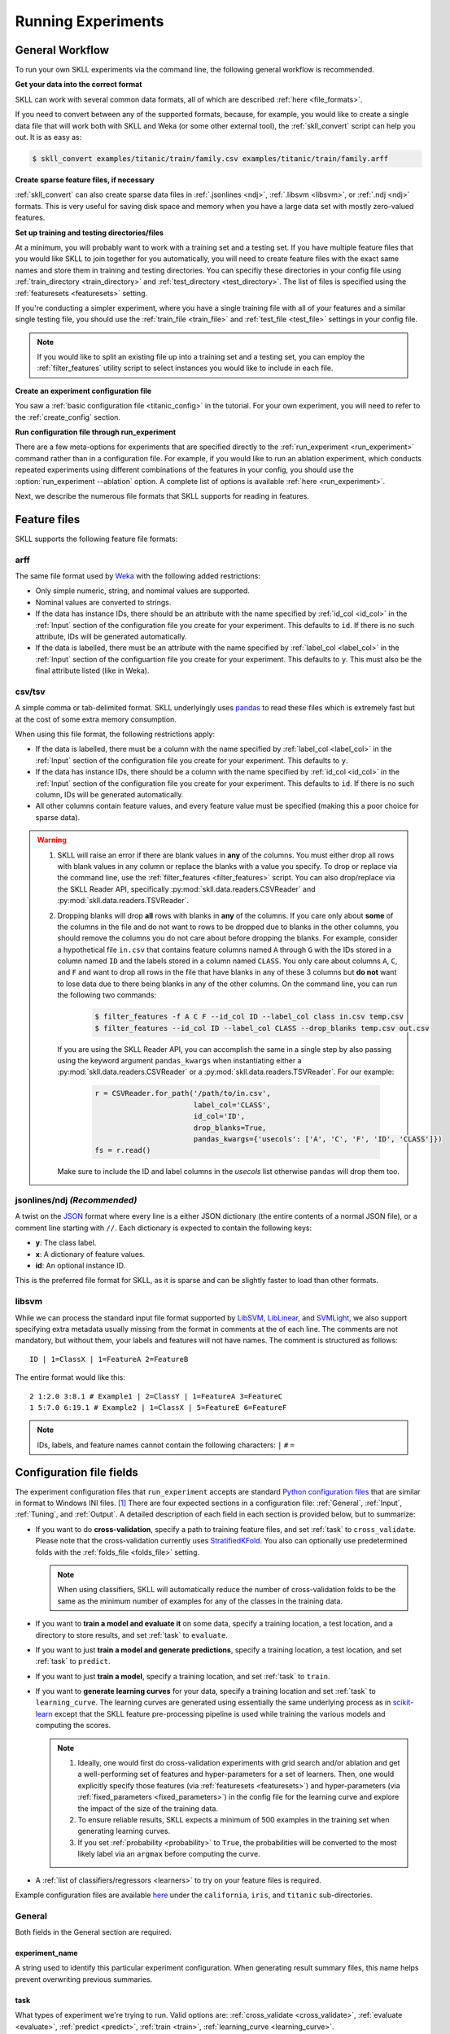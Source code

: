 Running Experiments
===================

General Workflow
----------------

To run your own SKLL experiments via the command line, the following general workflow
is recommended.

**Get your data into the correct format**

SKLL can work with several common data formats, all of which are described
:ref:`here <file_formats>`.

If you need to convert between any of the supported formats, because, for
example, you would like to create a single data file that will work both with
SKLL and Weka (or some other external tool), the :ref:`skll_convert` script can
help you out.  It is as easy as:

.. code-block:: bash

    $ skll_convert examples/titanic/train/family.csv examples/titanic/train/family.arff

**Create sparse feature files, if necessary**

:ref:`skll_convert` can also create sparse data files in
:ref:`.jsonlines <ndj>`, :ref:`.libsvm <libsvm>`, or
:ref:`.ndj <ndj>` formats.  This is very useful for saving disk space and
memory when you have a large data set with mostly zero-valued features.

**Set up training and testing directories/files**

At a minimum, you will probably want to work with a training set and a testing
set.  If you have multiple feature files that you would like SKLL to join together
for you automatically, you will need to create feature files with the exact
same names and store them in training and testing directories.  You can
specifiy these directories in your config file using
:ref:`train_directory <train_directory>` and
:ref:`test_directory <test_directory>`.  The list of files is specified using
the :ref:`featuresets <featuresets>` setting.

If you're conducting a simpler experiment, where you have a single training
file with all of your features and a similar single testing file, you should
use the :ref:`train_file <train_file>` and :ref:`test_file <test_file>`
settings in your config file.

.. note:: If you would like to split an existing file up into a training
          set and a testing set, you can employ the :ref:`filter_features`
          utility script to select instances you would like to include in
          each file.

**Create an experiment configuration file**

You saw a :ref:`basic configuration file <titanic_config>` in the tutorial. For your
own experiment, you will need to refer to the :ref:`create_config` section.

**Run configuration file through run_experiment**

There are a few meta-options for experiments that are specified directly to the
:ref:`run_experiment <run_experiment>` command rather than in a configuration
file.  For example, if you would like to run an ablation experiment, which
conducts repeated experiments using different combinations of the features in
your config, you should use the :option:`run_experiment --ablation` option. A
complete list of options is available :ref:`here <run_experiment>`.

Next, we describe the numerous file formats that SKLL supports for reading
in features.

.. _file_formats:

Feature files
-------------

SKLL supports the following feature file formats:

.. _arff:

arff
^^^^
The same file format used by `Weka <https://www.cs.waikato.ac.nz/ml/weka/>`__
with the following added restrictions:

*   Only simple numeric, string, and nomimal values are supported.
*   Nominal values are converted to strings.
*   If the data has instance IDs, there should be an attribute with the name
    specified by :ref:`id_col <id_col>` in the :ref:`Input` section of the configuration file you create for your experiment. This defaults to ``id``.  If there is no such attribute, IDs will be generated automatically.
*   If the data is labelled, there must be an attribute with the name specified
    by :ref:`label_col <label_col>` in the :ref:`Input` section of the
    configuartion file you create for your experiment. This defaults to ``y``.
    This must also be the final attribute listed (like in Weka).

.. _csv:

csv/tsv
^^^^^^^

A simple comma or tab-delimited format. SKLL underlyingly uses
`pandas <https://pandas.pydata.org>`__ to read these files which is
extremely fast but at the cost of some extra memory consumption.

When using this file format, the following restrictions apply:

*   If the data is labelled, there must be a column with the name
    specified by :ref:`label_col <label_col>` in the :ref:`Input` section of the
    configuration file you create for your experiment. This defaults to
    ``y``.
*   If the data has instance IDs, there should be a column with the name
    specified by :ref:`id_col <id_col>` in the :ref:`Input` section of the configuration file you create for your experiment. This defaults to ``id``.  If there is no such column, IDs will be generated automatically.
*   All other columns contain feature values, and every feature value
    must be specified (making this a poor choice for sparse data).

.. warning::

    1. SKLL will raise an error if there are blank values in **any** of the
       columns. You must either drop all rows with blank values in any column
       or replace the blanks with a value you specify. To drop or replace via
       the command line, use the :ref:`filter_features <filter_features>` script.
       You can also drop/replace via the SKLL Reader API, specifically :py:mod:`skll.data.readers.CSVReader` and :py:mod:`skll.data.readers.TSVReader`.

    2. Dropping blanks will drop **all** rows with blanks in **any** of
       the columns. If you care only about **some** of the columns in the file
       and do not want to rows to be dropped due to blanks in the other columns,
       you should remove the columns you do not care about before dropping the
       blanks. For example, consider a hypothetical file ``in.csv`` that contains
       feature columns named ``A`` through ``G`` with the IDs stored in a column
       named ``ID`` and the labels stored in a column named ``CLASS``. You only
       care about columns ``A``, ``C``, and ``F`` and want to drop all rows in
       the file that have blanks in any of these 3 columns but **do not** want
       to lose data due to there being blanks in any of the other columns. On
       the command line, you can run the following two commands:

        .. code-block:: bash

            $ filter_features -f A C F --id_col ID --label_col class in.csv temp.csv
            $ filter_features --id_col ID --label_col CLASS --drop_blanks temp.csv out.csv

       If you are using the SKLL Reader API, you can accomplish the same in a
       single step by also passing using the keyword argument ``pandas_kwargs``
       when instantiating either a :py:mod:`skll.data.readers.CSVReader` or a
       :py:mod:`skll.data.readers.TSVReader`. For our example:

        .. code-block:: python

            r = CSVReader.for_path('/path/to/in.csv',
                                   label_col='CLASS',
                                   id_col='ID',
                                   drop_blanks=True,
                                   pandas_kwargs={'usecols': ['A', 'C', 'F', 'ID', 'CLASS']})
            fs = r.read()

       Make sure to include the ID and label columns in the `usecols` list
       otherwise ``pandas`` will drop them too.

.. _ndj:

jsonlines/ndj *(Recommended)*
^^^^^^^^^^^^^^^^^^^^^^^^^^^^^
A twist on the `JSON <http://www.json.org/>`__ format where every line is a
either JSON dictionary (the entire contents of a normal JSON file), or a
comment line starting with ``//``. Each dictionary is expected to contain the
following keys:

*   **y**: The class label.
*   **x**: A dictionary of feature values.
*   **id**: An optional instance ID.

This is the preferred file format for SKLL, as it is sparse and can be slightly
faster to load than other formats.

.. _libsvm:

libsvm
^^^^^^

While we can process the standard input file format supported by
`LibSVM <https://www.csie.ntu.edu.tw/~cjlin/libsvm/>`__,
`LibLinear <https://www.csie.ntu.edu.tw/~cjlin/liblinear/>`__,
and `SVMLight <https://www.cs.cornell.edu/people/tj/svm_light/>`__, we also support specifying
extra metadata usually missing from the format in comments at the of each line.
The comments are not mandatory, but without them, your labels and features will
not have names.  The comment is structured as follows::

    ID | 1=ClassX | 1=FeatureA 2=FeatureB

The entire format would like this::

    2 1:2.0 3:8.1 # Example1 | 2=ClassY | 1=FeatureA 3=FeatureC
    1 5:7.0 6:19.1 # Example2 | 1=ClassX | 5=FeatureE 6=FeatureF

.. note::
    IDs, labels, and feature names cannot contain the following
    characters:  ``|`` ``#`` ``=``


.. _create_config:

Configuration file fields
-------------------------
The experiment configuration files that ``run_experiment`` accepts are standard
`Python configuration files <https://docs.python.org/3/library/configparser.html>`__
that are similar in format to Windows INI files. [#]_
There are four expected sections in a configuration file: :ref:`General`,
:ref:`Input`, :ref:`Tuning`, and :ref:`Output`.  A detailed description of each
field in each section is provided below, but to summarize:

.. _cross_validate:

*   If you want to do **cross-validation**, specify a path to training feature
    files, and set :ref:`task` to ``cross_validate``. Please note that the
    cross-validation currently uses
    `StratifiedKFold <https://scikit-learn.org/stable/modules/generated/sklearn.model_selection.StratifiedKFold.html>`__.
    You also can optionally use predetermined folds with the
    :ref:`folds_file <folds_file>` setting.

    .. note::

        When using classifiers, SKLL will automatically reduce the
        number of cross-validation folds to be the same as the minimum
        number of examples for any of the classes in the training data.

.. _evaluate:

*   If you want to **train a model and evaluate it** on some data, specify a
    training location, a test location, and a directory to store results,
    and set :ref:`task` to ``evaluate``.

.. _predict:

*   If you want to just **train a model and generate predictions**, specify
    a training location, a test location, and set :ref:`task` to ``predict``.

.. _train:

*   If you want to just **train a model**, specify a training location, and set
    :ref:`task` to ``train``.

.. _learning_curve:

*   If you want to **generate learning curves** for your data, specify a training location and set :ref:`task` to ``learning_curve``. The learning curves are generated using essentially the same underlying process as in `scikit-learn <https://scikit-learn.org/stable/modules/generated/sklearn.model_selection.learning_curve.html#sklearn.model_selection.learning_curve>`__ except that the SKLL feature pre-processing pipeline is used while training the various models and computing the scores.

    .. note::

        1. Ideally, one would first do cross-validation experiments with grid search and/or ablation and get a well-performing set of features and hyper-parameters for a set of learners. Then, one would explicitly specify those features (via :ref:`featuresets <featuresets>`) and hyper-parameters (via :ref:`fixed_parameters <fixed_parameters>`) in the config file for the learning curve and explore the impact of the size of the training data.

        2. To ensure reliable results, SKLL expects a minimum of 500 examples in the training set when generating learning curves.

        3. If you set :ref:`probability <probability>` to ``True``, the probabilities will be converted to the most likely label via an ``argmax`` before computing the curve.

.. _learners_required:

*   A :ref:`list of classifiers/regressors <learners>` to try on your feature
    files is required.

Example configuration files are available `here <https://github.com/EducationalTestingService/skll/tree/main/examples/>`__ under the ``california``, ``iris``, and ``titanic`` sub-directories.

.. _general:

General
^^^^^^^

Both fields in the General section are required.

.. _experiment_name:

experiment_name
"""""""""""""""

A string used to identify this particular experiment configuration. When
generating result summary files, this name helps prevent overwriting previous
summaries.

.. _task:

task
""""

What types of experiment we're trying to run. Valid options are:
:ref:`cross_validate <cross_validate>`, :ref:`evaluate <evaluate>`,
:ref:`predict <predict>`, :ref:`train <train>`, :ref:`learning_curve <learning_curve>`.

.. _input:

Input
^^^^^

The Input section must specify the machine learners to use via the :ref:`learners`
field as well as the data and features to be used when
training the model. This can be done by specifying either (a)
:ref:`train_file <train_file>` in which case all of the features in
the file will be used, or (b) :ref:`train_directory <train_directory>` along
with :ref:`featuresets <featuresets>`.

.. _learners:

learners
""""""""
List of ``scikit-learn`` models to be used in the experiment. Acceptable values
are described below.  Custom learners can also be specified. See
:ref:`custom_learner_path <custom_learner_path>`.

.. _classifiers:

Classifiers:

    *   **AdaBoostClassifier**: `AdaBoost Classification <https://scikit-learn.org/stable/modules/generated/sklearn.ensemble.AdaBoostClassifier.html#sklearn.ensemble.AdaBoostClassifier>`__.  Note that the default base estimator is a ``DecisionTreeClassifier``. A different base estimator can be used by specifying an ``estimator`` fixed parameter in the :ref:`fixed_parameters <fixed_parameters>` list. The following additional base estimators are supported: ``MultinomialNB``, ``SGDClassifier``, and ``SVC``. Note that the last two base estimators require setting an additional ``algorithm`` fixed parameter with the value ``'SAMME'``.
    *   **BaggingClassifier**: `Bagging Classification <https://scikit-learn.org/stable/modules/generated/sklearn.ensemble.BaggingClassifier.html#sklearn.ensemble.BaggingClassifier>`__.  Note that the default base estimator is a ``DecisionTreeClassifier``. A different base estimator can be used by specifying an ``estimator`` fixed parameter in the :ref:`fixed_parameters <fixed_parameters>` list. The following additional base estimators are supported: ``MultinomialNB``, ``SGDClassifier``, and ``SVC``. Note that when using ``SVC`` base estimators, you may encounter errors if you have rare classes in your data.
    *   **DummyClassifier**: `Simple rule-based Classification <https://scikit-learn.org/stable/modules/generated/sklearn.dummy.DummyClassifier.html#sklearn.dummy.DummyClassifier>`__
    *   **DecisionTreeClassifier**: `Decision Tree Classification <https://scikit-learn.org/stable/modules/generated/sklearn.tree.DecisionTreeClassifier.html#sklearn.tree.DecisionTreeClassifier>`__
    *   **GradientBoostingClassifier**: `Gradient Boosting Classification <https://scikit-learn.org/stable/modules/generated/sklearn.ensemble.GradientBoostingClassifier.html#sklearn.ensemble.GradientBoostingClassifier>`__
    *   **HistGradientBoostingClassifier**: `Histogram-based Gradient Boosting Classifier <https://scikit-learn.org/stable/modules/generated/sklearn.ensemble.HistGradientBoostingClassifier.html#sklearn.ensemble.HistGradientBoostingClassifier>`__. Requires dense feature array; sparse features will be automatically converted to dense when using this learner.
    *   **KNeighborsClassifier**: `K-Nearest Neighbors Classification <https://scikit-learn.org/stable/modules/generated/sklearn.neighbors.KNeighborsClassifier.html#sklearn.neighbors.KNeighborsClassifier>`__
    *   **LinearSVC**: `Support Vector Classification using LibLinear <https://scikit-learn.org/stable/modules/generated/sklearn.svm.LinearSVC.html#sklearn.svm.LinearSVC>`__
    *   **LogisticRegression**: `Logistic Regression Classification using LibLinear <https://scikit-learn.org/stable/modules/generated/sklearn.linear_model.LogisticRegression.html#sklearn.linear_model.LogisticRegression>`__
    *   **MLPClassifier**: `Multi-layer Perceptron Classification <https://scikit-learn.org/stable/modules/generated/sklearn.neural_network.MLPClassifier.html#sklearn.neural_network.MLPClassifier>`__
    *   **MultinomialNB**: `Multinomial Naive Bayes Classification <https://scikit-learn.org/stable/modules/generated/sklearn.naive_bayes.MultinomialNB.html#sklearn.naive_bayes.MultinomialNB>`__
    *   **RandomForestClassifier**: `Random Forest Classification <https://scikit-learn.org/stable/modules/generated/sklearn.ensemble.RandomForestClassifier.html#sklearn.ensemble.RandomForestClassifier>`__
    *   **RidgeClassifier**: `Classification using Ridge Regression <https://scikit-learn.org/stable/modules/generated/sklearn.linear_model.RidgeClassifier.html#sklearn.linear_model.RidgeClassifier>`__
    *   **SGDClassifier**: `Stochastic Gradient Descent Classification <https://scikit-learn.org/stable/modules/generated/sklearn.linear_model.SGDClassifier.html>`__
    *   **SVC**: `Support Vector Classification using LibSVM <https://scikit-learn.org/stable/modules/generated/sklearn.svm.SVC.html#sklearn.svm.SVC>`__
    *   **VotingClassifier**: `Soft Voting/Majority Rule classifier for unfitted estimators <https://scikit-learn.org/stable/modules/generated/sklearn.ensemble.VotingClassifier.html>`__. Using this learner requires specifying the underlying estimators using the ``estimator_names`` fixed parameter in the :ref:`fixed_parameters <fixed_parameters>` list. By default, this learner uses "hard" voting, i.e., majority rule. To use "soft" voting, i.e., based on the argmax of the sums of the probabilities from the underlying classifiers, specify the ``voting_type`` fixed_parameter and set it to "soft". The following additional fixed parameters can also be supplied in the :ref:`fixed_parameters <fixed_parameters>` list:

        *   ``estimator_fixed_parameters`` which takes a list of dictionaries to fix any parameters in the underlying learners to desired values,
        *   ``estimator_param_grids`` which takes a list of dictionaries specifying the possible list of parameters to search for every underlying learner,
        *   ``estimator_sampler_list`` which can be used to specify any feature sampling algorithms for the underlying learners, and
        *   ``estimator_sampler_parameters`` which can be used to specify any additional parameters for any specified samplers.

        Refer to this `example voting configuration file <https://github.com/EducationalTestingService/skll/blob/main/examples/iris/voting.cfg>`__ to see how these parameters are used.

.. _regressors:

Regressors:

    *   **AdaBoostRegressor**: `AdaBoost Regression <https://scikit-learn.org/stable/modules/generated/sklearn.ensemble.AdaBoostRegressor.html#sklearn.ensemble.AdaBoostRegressor>`__. Note that the default base estimator is a ``DecisionTreeRegressor``. A different base estimator can be used by specifying an ``estimator`` fixed parameter in the :ref:`fixed_parameters <fixed_parameters>` list. The following additional base estimators are supported: ``LinearRegression``, ``SGDRegressor``, and ``SVR``.
    *   **BaggingRegressor**: `Bagging Regression <https://scikit-learn.org/stable/modules/generated/sklearn.ensemble.BaggingRegressor.html#sklearn.ensemble.BaggingRegressor>`__. Note that the default base estimator is a ``DecisionTreeRegressor``. A different base estimator can be used by specifying an ``estimator`` fixed parameter in the :ref:`fixed_parameters <fixed_parameters>` list. The following additional base estimators are supported: ``LinearRegression``, ``SGDRegressor``, and ``SVR``.
    *   **BayesianRidge**: `Bayesian Ridge Regression <https://scikit-learn.org/stable/modules/generated/sklearn.linear_model.BayesianRidge.html#sklearn.linear_model.BayesianRidge>`__. Requires dense feature array; sparse features will be automatically converted to dense when using this learner.
    *   **DecisionTreeRegressor**: `Decision Tree Regressor <https://scikit-learn.org/stable/modules/generated/sklearn.tree.DecisionTreeRegressor.html#sklearn.tree.DecisionTreeRegressor>`__
    *   **DummyRegressor**: `Simple Rule-based Regression <https://scikit-learn.org/stable/modules/generated/sklearn.dummy.DummyRegressor.html#sklearn.dummy.DummyRegressor>`__
    *   **ElasticNet**: `ElasticNet Regression <https://scikit-learn.org/stable/modules/generated/sklearn.linear_model.ElasticNet.html#sklearn.linear_model.ElasticNet>`__
    *   **GradientBoostingRegressor**: `Gradient Boosting Regressor <https://scikit-learn.org/stable/modules/generated/sklearn.ensemble.GradientBoostingRegressor.html#sklearn.ensemble.GradientBoostingRegressor>`__
    *   **HistGradientBoostingRegressor**: `Histogram-based Gradient Boosting Regressor <https://scikit-learn.org/stable/modules/generated/sklearn.ensemble.HistGradientBoostingRegressor.html#sklearn.ensemble.HistGradientBoostingRegressor>`__. Requires dense feature array; sparse features will be automatically converted to dense when using this learner.
    *   **HuberRegressor**: `Huber Regression <https://scikit-learn.org/stable/modules/generated/sklearn.linear_model.HuberRegressor.html#sklearn.linear_model.HuberRegressor>`__
    *   **KNeighborsRegressor**: `K-Nearest Neighbors Regression <https://scikit-learn.org/stable/modules/generated/sklearn.neighbors.KNeighborsRegressor.html#sklearn.neighbors.KNeighborsRegressor>`__
    *   **Lars**: `Least Angle Regression <https://scikit-learn.org/stable/modules/generated/sklearn.linear_model.Lars.html#sklearn.linear_model.Lars>`__. Requires dense feature array; sparse features will be automatically converted to dense when using this learner.
    *   **Lasso**: `Lasso Regression <https://scikit-learn.org/stable/modules/generated/sklearn.linear_model.Lasso.html#sklearn.linear_model.Lasso>`__
    *   **LinearRegression**: `Linear Regression <https://scikit-learn.org/stable/modules/generated/sklearn.linear_model.LinearRegression.html#sklearn.linear_model.LinearRegression>`__
    *   **LinearSVR**: `Support Vector Regression using LibLinear <https://scikit-learn.org/stable/modules/generated/sklearn.svm.LinearSVR.html#sklearn.svm.LinearSVR>`__
    *   **MLPRegressor**: `Multi-layer Perceptron Regression <https://scikit-learn.org/stable/modules/generated/sklearn.neural_network.MLPRegressor.html#sklearn.neural_network.MLPRegressor>`__
    *   **RandomForestRegressor**: `Random Forest Regression <https://scikit-learn.org/stable/modules/generated/sklearn.ensemble.RandomForestRegressor.html#sklearn.ensemble.RandomForestRegressor>`__
    *   **RANSACRegressor**: `RANdom SAmple Consensus Regression <https://scikit-learn.org/stable/modules/generated/sklearn.linear_model.RANSACRegressor.html#sklearn.linear_model.RANSACRegressor>`__. Note that the default base estimator is a ``LinearRegression``. A different base regressor can be used by specifying a ``estimator`` fixed parameter in the :ref:`fixed_parameters <fixed_parameters>` list. The following additional base estimators are supported: ``LinearRegression``, ``SGDRegressor``, and ``SVR``.
    *   **Ridge**: `Ridge Regression <https://scikit-learn.org/stable/modules/generated/sklearn.linear_model.Ridge.html#sklearn.linear_model.Ridge>`__
    *   **SGDRegressor**: `Stochastic Gradient Descent Regression <https://scikit-learn.org/stable/modules/generated/sklearn.linear_model.SGDRegressor.html>`__
    *   **SVR**: `Support Vector Regression using LibSVM <https://scikit-learn.org/stable/modules/generated/sklearn.svm.SVR.html#sklearn.svm.SVR>`__
    *   **TheilSenRegressor**: `Theil-Sen Regression <https://scikit-learn.org/stable/modules/generated/sklearn.linear_model.TheilSenRegressor.html#sklearn.linear_model.TheilSenRegressor>`__. Requires dense feature array; sparse features will be automatically converted to dense when using this learner.
    *   **VotingRegressor**: `Prediction voting regressor for unfitted estimators <https://scikit-learn.org/stable/modules/generated/sklearn.ensemble.VotingClassifier.html>`__. Using this learner requires specifying the underlying estimators using the ``estimator_names`` fixed parameter in the :ref:`fixed_parameters <fixed_parameters>` list. The following additional fixed parameters can also be supplied in this list:

        *   ``estimator_fixed_parameters`` which takes a list of dictionaries to fix any parameters in the underlying learners to desired values,
        *   ``estimator_param_grids`` which takes a list of dictionaries specifying the possible list of parameters to search for every underlying learner,
        *   ``estimator_sampler_list`` which can be used to specify any feature sampling algorithms for the underlying learners, and
        *   ``estimator_sampler_parameters`` which can be used to specify any additional parameters for any specified samplers.

        Refer to this `example voting configuration file <https://github.com/EducationalTestingService/skll/blob/main/examples/california/voting.cfg>`__ to see how these parameters are used.

    For all regressors *except* ``VotingRegressor``, you can also prepend
    ``Rescaled`` to the beginning of the full name (e.g., ``RescaledSVR``)
    to get a version of the regressor where predictions are rescaled and
    constrained to better match the training set. Rescaled regressors
    can, however, be used as underlying estimators for ``VotingRegressor``
    learners.

.. _featuresets:

featuresets
"""""""""""
List of lists of prefixes for the files containing the features you would like
to train/test on.  Each list will end up being a job. IDs are required to be
the same in all of the feature files, and a :py:exc:`ValueError` will be raised
if this is not the case.  Cannot be used in combination with
:ref:`train_file <train_file>` or :ref:`test_file <test_file>`.

.. note::

    If specifying :ref:`train_directory <train_directory>` or
    :ref:`test_directory <test_directory>`, :ref:`featuresets <featuresets>`
    is required.


.. _train_file:

train_file
""""""""""

Path to a file containing the features to train on.  Cannot be used in
combination with :ref:`featuresets <featuresets>`,
:ref:`train_directory <train_directory>`, or :ref:`test_directory <test_directory>`.

.. note::

    If :ref:`train_file <train_file>` is not specified,
    :ref:`train_directory <train_directory>` must be.

.. _train_directory:

train_directory
"""""""""""""""

Path to directory containing training data files. There must be a file for each
featureset.  Cannot be used in combination with :ref:`train_file <train_file>`
or :ref:`test_file <test_file>`.

.. note::

    If :ref:`train_directory <train_directory>` is not specified,
    :ref:`train_file <train_file>` must be.

The following is a list of the other optional fields in this section
in alphabetical order.

.. _class_map:

class_map *(Optional)*
""""""""""""""""""""""

If you would like to collapse several labels into one, or otherwise modify your
labels (without modifying your original feature files), you can specify a
dictionary mapping from new class labels to lists of original class labels. For
example, if you wanted to collapse the labels ``beagle`` and ``dachsund`` into a
``dog`` class, you would specify the following for ``class_map``:

.. code-block:: python

   {'dog': ['beagle', 'dachsund']}

Any labels not included in the dictionary will be left untouched.

One other use case for ``class_map`` is to deal with classification labels that
would be converted to ``float`` improperly. All ``Reader`` sub-classes use the
:py:mod:`skll.data.readers.safe_float` function internally to read labels. This function tries to
convert a single label first to ``int``, then to ``float``. If neither
conversion is possible, the label remains a ``str``. Thus, care must be taken
to ensure that labels do not get converted in unexpected ways. For example,
consider the situation where there are classification labels that are a mixture
of ``int``-converting and ``float``-converting labels:

.. code-block:: python

    import numpy as np
    from skll.data.readers import safe_float
    np.array([safe_float(x) for x in ["2", "2.2", "2.21"]]) # array([2.  , 2.2 , 2.21])

The labels will all be converted to floats and any classification model
generated with this data will predict labels such as ``2.0``, ``2.2``, etc.,
not ``str`` values that exactly match the input labels, as might be expected.
``class_map`` could be used to map the original labels to new values that do
not have the same characteristics.

.. _custom_learner_path:

custom_learner_path *(Optional)*
""""""""""""""""""""""""""""""""

Path to a ``.py`` file that defines a custom learner.  This file will be
imported dynamically.  This is only required if a custom learner is specified
in the list of :ref:`learners`.

All Custom learners must implement the ``fit`` and
``predict`` methods. Custom classifiers must either (a) inherit from an existing ``scikit-learn`` classifier, or (b) inherit from both `sklearn.base.BaseEstimator <https://scikit-learn.org/stable/modules/generated/sklearn.base.BaseEstimator.html>`__. *and* from `sklearn.base.ClassifierMixin <https://scikit-learn.org/stable/modules/generated/sklearn.base.ClassifierMixin.html>`__.

Similarly, Custom regressors must either (a) inherit from an existing ``scikit-learn`` regressor, or (b) inherit from both `sklearn.base.BaseEstimator <https://scikit-learn.org/stable/modules/generated/sklearn.base.BaseEstimator.html>`__. *and* from `sklearn.base.RegressorMixin <https://scikit-learn.org/stable/modules/generated/sklearn.base.RegressorMixin.html>`__.

Learners that require dense matrices should implement a method ``requires_dense``
that returns ``True``.

.. _custom_metric_path:

custom_metric_path *(Optional)*
"""""""""""""""""""""""""""""""

Path to a ``.py`` file that defines a
:ref:`custom metric function <custom_metrics>`. This file will be imported dynamically.  This is only required if a custom metric is specified as a
:ref:`tuning objective  <objectives>`, an :ref:`output metric <metrics>`,
or both.

.. _cv_seed:

cv_seed *(Optional)*
""""""""""""""""""""

The seed to use during the creation of the folds for the
:ref:`cross_validate <cross_validate>` task. This option may be useful for
running the same cross validation experiment multiple times (with the same
number of differently constituted folds) to get a sense of the variance
across replicates.

Note that this seed is only used for shuffling the data before splitting it
into folds. The shuffling happens automatically when doing
:ref:`grid search <grid_search>` or if :ref:`shuffle <shuffle>` is explicitly
set to ``True``. Defaults to ``123456789``.

.. _feature_hasher:

feature_hasher *(Optional)*
"""""""""""""""""""""""""""

If ``True``, this enables a high-speed, low-memory vectorizer that uses
feature hashing for converting feature dictionaries into NumPy arrays
instead of using a
`DictVectorizer <https://scikit-learn.org/stable/modules/generated/sklearn.feature_extraction.DictVectorizer.html>`__.  This flag will drastically
reduce memory consumption for data sets with a large number of
features. If enabled, the user should also specify the number of
features in the :ref:`hasher_features <hasher_features>` field.  For additional
information see `the scikit-learn documentation <https://scikit-learn.org/stable/modules/feature_extraction.html#feature-hashing>`__.

.. warning:: Due to the way SKLL experiments are architected, if the features
             for an experiment are spread across multiple files on disk, feature
             hashing will be applied to each file *separately*. For example, if
             you have F feature files and you choose H as the number of hashed
             features (via :ref:`hasher_features <hasher_features>`), you will
             end up with F x H features in the end. If this is not the
             desired behavior, use the :ref:`join_features <join_features>`
             utility script to combine all feature files into a single file
             before running the experiment.


.. _feature_scaling:

feature_scaling *(Optional)*
""""""""""""""""""""""""""""

Whether to scale features by their mean and/or their standard deviation. If you
scale by mean, your data will automatically be converted to dense, so use
caution when you have a very large dataset. Valid options are:

none
    Perform no feature scaling at all.

with_std
    Scale feature values by their standard deviation.

with_mean
    Center features by subtracting their mean.

both
    Perform both centering and scaling.

Defaults to none.

.. _featureset_names:

featureset_names *(Optional)*
"""""""""""""""""""""""""""""

Optional list of names for the feature sets.  If omitted, then the prefixes
will be munged together to make names.

.. _folds_file:

folds_file *(Optional)*
"""""""""""""""""""""""

Path to a csv file specifying the mapping of instances in the training data
to folds. This can be specified when the :ref:`task` is either ``train`` or
``cross_validate``. For the ``train`` task, if :ref:`grid_search <grid_search>`
is ``True``, this file, if specified, will be used to define the
cross-validation used for the grid search (leave one fold ID out at a time).
Otherwise, it will be ignored.

For the ``cross_validate`` task, this file will be used to define the outer
cross-validation loop and, if :ref:`grid_search <grid_search>` is ``True``, also for the
inner grid-search cross-validation loop. If the goal of specifiying the folds
file is to ensure that the model does not learn to differentiate based on a confound:
e.g. the data from the same person is always in the same fold, it makes sense to
keep the same folds for both the outer and the inner cross-validation loops.

However, sometimes the goal of specifying the folds file is simply for the
purpose of comparison to another existing experiment or another context
in which maintaining the constitution of the folds in the inner
grid-search loop is not required. In this case, users may set the parameter
:ref:`use_folds_file_for_grid_search <use_folds_file_for_grid_search>`
to ``False`` which will then direct the inner grid-search cross-validation loop
to simply use the number specified via :ref:`grid_search_folds <grid_search_folds>`
instead of using the folds file. This will likely lead to shorter execution times as
well depending on how many folds are in the folds file and the value
of :ref:`grid_search_folds <grid_search_folds>`.

The format of this file must be as follows: the first row must be a header.
This header row is ignored, so it doesn't matter what the header row contains,
but it must be there. If there is no header row, whatever row is in its place
will be ignored. The first column should consist of training set IDs and the
second should be a string for the fold ID (e.g., 1 through 5, A through D, etc.).
If specified, the CV and grid search will leave one fold ID out at a time. [#]_

.. _fixed_parameters:

fixed_parameters *(Optional)*
"""""""""""""""""""""""""""""

List of dictionaries containing parameters you want to have fixed for each
learner in :ref:`learners` list. Any empty ones will be ignored
(and the defaults will be used). If :ref:`grid_search` is ``True``,
there is a potential for conflict with specified/default parameter grids
and fixed parameters.

The default fixed parameters (beyond those that ``scikit-learn`` sets) are:

AdaBoostClassifier and AdaBoostRegressor
    .. code-block:: python

       {'n_estimators': 500, 'random_state': 123456789}

BaggingClassifier and BaggingRegressor
    .. code-block:: python

       {'n_estimators': 500, 'random_state': 123456789}

DecisionTreeClassifier and DecisionTreeRegressor
    .. code-block:: python

       {'random_state': 123456789}

DummyClassifier
    .. code-block:: python

       {'random_state': 123456789}

ElasticNet
    .. code-block:: python

       {'random_state': 123456789}

GradientBoostingClassifier and GradientBoostingRegressor
    .. code-block:: python

       {'n_estimators': 500, 'random_state': 123456789}

HistGradientBoostingClassifier and HistGradientBoostingRegressor
    .. code-block:: python

       {'random_state': 123456789}

Lasso:
    .. code-block:: python

       {'random_state': 123456789}

LinearSVC and LinearSVR
    .. code-block:: python

       {'random_state': 123456789}

LogisticRegression
    .. code-block:: python

       {'max_iter': 1000, 'multi_class': 'auto', 'random_state': 123456789, 'solver': 'liblinear'}

    .. note:: The regularization ``penalty`` used by default is ``"l2"``. However, ``"l1"``, ``"elasticnet"``, and ``"none"`` (no regularization) are also available. There is a dependency between the ``penalty`` and the ``solver``. For example, the ``"elasticnet"`` penalty can *only* be used in conjunction with the ``"saga"`` solver. See more information in the ``scikit-learn`` documentation `here <https://scikit-learn.org/stable/modules/generated/sklearn.linear_model.LogisticRegression.html>`__.

MLPClassifier and MLPRegressor:
    .. code-block:: python

       {'learning_rate': 'invscaling', 'max_iter': 500}

RandomForestClassifier and RandomForestRegressor
    .. code-block:: python

       {'n_estimators': 500, 'random_state': 123456789}

RANSACRegressor
    .. code-block:: python

       {'loss': 'squared_error', 'random_state': 123456789}

Ridge and RidgeClassifier
    .. code-block:: python

       {'random_state': 123456789}

SVC and SVR
    .. code-block:: python

       {'cache_size': 1000, 'gamma': 'scale'}

SGDClassifier
    .. code-block:: python

       {'loss': 'log', 'max_iter': 1000, 'random_state': 123456789, 'tol': 1e-3}

SGDRegressor
    .. code-block:: python

       {'max_iter': 1000, 'random_state': 123456789, 'tol': 1e-3}

TheilSenRegressor
    .. code-block:: python

       {'random_state': 123456789}

.. _imbalanced_data:

.. note::

        The `fixed_parameters` field offers us a way to deal with imbalanced
        data sets by using the parameter ``class_weight`` for the following
        classifiers: ``DecisionTreeClassifier``, ``LogisticRegression``,
        ``LinearSVC``, ``RandomForestClassifier``, ``RidgeClassifier``,
        ``SGDClassifier``, and ``SVC``.

    Two possible options are available. The first one is ``balanced``, which
    automatically adjusts weights inversely proportional to class
    frequencies, as shown in the following code:

    .. code-block:: python

       {'class_weight': 'balanced'}

    The second option allows you to assign a specific weight per each
    class. The default weight per class is 1. For example:

    .. code-block:: python

       {'class_weight': {1: 10}}

    Additional examples and information can be seen `here <https://scikit-learn.org/stable/auto_examples/linear_model/plot_sgd_weighted_samples.html>`__.

.. _hasher_features:

hasher_features *(Optional)*
""""""""""""""""""""""""""""

The number of features used by the `FeatureHasher <https://scikit-learn.org/stable/modules/generated/sklearn.feature_extraction.FeatureHasher.html>`__ if the
:ref:`feature_hasher <feature_hasher>` flag is enabled.

.. note::

    To avoid collisions, you should always use the power of two larger than the
    number of features in the data set for this setting. For example, if you
    had 17 features, you would want to set the flag to 32.

.. _id_col:

id_col *(Optional)*
"""""""""""""""""""
If you're using :ref:`ARFF <arff>`, :ref:`CSV <csv>`, or :ref:`TSV <csv>`
files, the IDs for each instance are assumed to be in a column with this
name. If no column with this name is found, the IDs are generated
automatically. Defaults to ``id``.

.. _ids_to_floats:

ids_to_floats *(Optional)*
""""""""""""""""""""""""""

If you have a dataset with lots of examples, and your input files have IDs that
look like numbers (can be converted by float()), then setting this to True will
save you some memory by storing IDs as floats. Note that this will cause IDs to
be printed as floats in prediction files (e.g., ``4.0`` instead of ``4`` or
``0004`` or ``4.000``).

.. _label_col:

label_col *(Optional)*
""""""""""""""""""""""

If you're using :ref:`ARFF <arff>`, :ref:`CSV <csv>`, or :ref:`TSV <csv>`
files, the class labels for each instance are assumed to be in a column with
this name. If no column with this name is found, the data is assumed to be
unlabelled. Defaults to ``y``. For ARFF files only, this must also be the final
column to count as the label (for compatibility with Weka).

.. _learning_curve_cv_folds_list:

learning_curve_cv_folds_list *(Optional)*
""""""""""""""""""""""""""""""""""""""""""

List of integers specifying the number of folds to use for cross-validation
at each point of the learning curve (training size), one per learner. For
example, specifying ``["SVC", "LogisticRegression"]`` for ``learners``
and  specifying ``[10, 100]`` for ``learning_curve_cv_folds_list`` will
tell SKLL to use 10 cross-validation folds at each point of the SVC curve and
100 cross-validation folds at each point of the logistic regression curve. Although
more folds will generally yield more reliable results, smaller number of folds
may be better for learners that are slow to train. Defaults to ``10`` for
each learner.

.. _learning_curve_train_sizes:

learning_curve_train_sizes *(Optional)*
""""""""""""""""""""""""""""""""""""""""""

List of floats or integers representing relative or absolute numbers
of training examples that will be used to generate the learning curve
of training examples that will be used to generate the learning curve
respectively. If the type is float, it is regarded as a fraction of
the maximum size of the training set (that is determined by the selected
validation method), i.e. it has to be within (0, 1]. Otherwise it is
interpreted as absolute sizes of the training sets. Note that for classification
the number of samples usually has to be big enough to contain at least
one sample from each class. Defaults to ``[0.1, 0.325, 0.55, 0.775, 1.0]``.

.. _num_cv_folds:

num_cv_folds *(Optional)*
"""""""""""""""""""""""""

The number of folds to use for cross validation. Defaults to 10.

.. _random_folds:

random_folds *(Optional)*
"""""""""""""""""""""""""

Whether to use random folds for cross-validation. Defaults to ``False``.

.. _sampler:

sampler *(Optional)*
""""""""""""""""""""

Whether to use a feature sampler that performs  non-linear transformations
of the input, which can serve as a basis for linear classification
or other algorithms. Valid options are:
`Nystroem <https://scikit-learn.org/stable/modules/generated/sklearn.kernel_approximation.Nystroem.html#sklearn.kernel_approximation.Nystroem>`__,
`RBFSampler <https://scikit-learn.org/stable/modules/generated/sklearn.kernel_approximation.RBFSampler.html#sklearn.kernel_approximation.RBFSampler>`__,
`SkewedChi2Sampler <https://scikit-learn.org/stable/modules/generated/sklearn.kernel_approximation.SkewedChi2Sampler.html#sklearn.kernel_approximation.SkewedChi2Sampler>`__, and
`AdditiveChi2Sampler <https://scikit-learn.org/stable/modules/generated/sklearn.kernel_approximation.AdditiveChi2Sampler.html#sklearn.kernel_approximation.AdditiveChi2Sampler>`__.  For additional information see
`the scikit-learn documentation <https://scikit-learn.org/stable/modules/kernel_approximation.html>`__.

.. note:: Using a feature sampler with the ``MultinomialNB`` learner is not allowed
          since it cannot handle negative feature values.


.. _sampler_parameters:

sampler_parameters *(Optional)*
"""""""""""""""""""""""""""""""

dict containing parameters you want to have fixed for  the ``sampler``.
Any empty ones will be ignored (and the defaults will be used).

The default fixed parameters (beyond those that ``scikit-learn`` sets) are:

Nystroem
    .. code-block:: python

       {'random_state': 123456789}

RBFSampler
    .. code-block:: python

       {'random_state': 123456789}

SkewedChi2Sampler
    .. code-block:: python

       {'random_state': 123456789}

.. _shuffle:

shuffle *(Optional)*
""""""""""""""""""""

If ``True``, shuffle the examples in the training data before using them for
learning. This happens automatically when doing a grid search but it might be
useful in other scenarios as well, e.g., online learning. Defaults to
``False``.

.. _suffix:

suffix *(Optional)*
"""""""""""""""""""

The file format the training/test files are in. Valid option are
:ref:`.arff <arff>`, :ref:`.csv <csv>`, :ref:`.jsonlines <ndj>`,
:ref:`.libsvm <libsvm>`, :ref:`.ndj <ndj>`, and :ref:`.tsv <csv>`.

If you omit this field, it is assumed that the "prefixes" listed in
:ref:`featuresets <featuresets>` are actually complete filenames. This can be
useful if you have feature files that are all in different formats that you
would like to combine.

.. _test_file:

test_file *(Optional)*
""""""""""""""""""""""

Path to a file containing the features to test on.  Cannot be used in
combination with :ref:`featuresets <featuresets>`,
:ref:`train_directory <train_directory>`, or :ref:`test_directory <test_directory>`

.. _test_directory:

test_directory *(Optional)*
"""""""""""""""""""""""""""

Path to directory containing test data files. There must be a file
for each featureset.  Cannot be used in combination with
:ref:`train_file <train_file>` or :ref:`test_file <test_file>`.

.. _tuning:

Tuning
^^^^^^

Generally, in this section, you would specify fields that pertain to the
hyperparameter tuning for each learner. The most common required field
is :ref:`objectives` although it may also be optional in certain
circumstances.

.. _objectives:

objectives
""""""""""

A list of one or more metrics to use as objective functions for tuning the learner
hyperparameters via grid search. Note that ``objectives`` is required by default in most cases unless (a) :ref:`grid_search <grid_search>` is explicitly set to ``False`` or (b) the task is :ref:`learning_curve <learning_curve>`. For (a), any specified objectives are ignored. For (b), specifying objectives will raise an exception.

SKLL provides the following metrics but you can also write your own :ref:`custom metrics <custom_metrics>`.

.. _classification_obj:

    **Classification:** The following objectives can be used for classification problems although some are restricted by problem type (binary/multiclass), types of labels (integers/floats/strings), and whether they are contiguous (if integers). Please read carefully.

    .. note:: When doing classification, SKLL internally sorts and maps all the class
              labels in the data and maps them to integers which can be thought
              of class indices. This happens irrespective of the data type of the
              original labels. For example, if your data has the labels ``['A', 'B', 'C']``,
              SKLL will map them to the indices ``[0, 1, 2]`` respectively. It will do the
              same if you have integer labels (``[1, 2, 3]``) or floating point ones
              (``[1.0, 1.1, 1.2]``). All of the tuning objectives are computed using
              these integer indices rather than the original class labels. This is why
              some metrics *only* make sense in certain scenarios. For example, SKLL
              only allows using weighted kappa metrics as tuning objectives if the original
              class labels are contiguous integers, e.g., ``[1, 2, 3]`` or ``[4, 5, 6]``
              -- or even integer-like floats (e,g., ``[1.0, 2.0, 3.0]``, but not
              ``[1.0, 1.1, 1.2]``).


    *   **accuracy**: Overall `accuracy <https://scikit-learn.org/stable/modules/generated/sklearn.metrics.accuracy_score.html>`__
    *   **average_precision**: `Area under PR curve <https://scikit-learn.org/stable/modules/generated/sklearn.metrics.average_precision_score.html>`__ . To use this metric, :ref:`probability <probability>` must be set to ``True``. (*Binary classification only*).
    *   **balanced_accuracy**: A version of accuracy `specifically designed <https://scikit-learn.org/stable/modules/generated/sklearn.metrics.balanced_accuracy_score.html#sklearn.metrics.balanced_accuracy_score>`__ for imbalanced binary and multi-class scenarios.
    *   **f1**: The default ``scikit-learn`` |F1 link|_
        (F\ :sub:`1` of the positive class for binary classification, or the weighted average F\ :sub:`1` for multiclass classification)
    *   **f1_score_macro**: Macro-averaged |F1 link|_
    *   **f1_score_micro**: Micro-averaged |F1 link|_
    *   **f1_score_weighted**: Weighted average |F1 link|_
    *   **f1_score_least_frequent**: F\ :sub:`1` score of the least frequent
        class. The least frequent class may vary from fold to fold for certain
        data distributions.
    *   **f05**: The default ``scikit-learn`` |F05 link|_
        (F\ :sub:`β=0.5` of the positive class for binary classification, or the weighted average F\ :sub:`β=0.5` for multiclass classification)
    *   **f05_score_macro**: Macro-averaged |F05 link|_
    *   **f05_score_micro**: Micro-averaged |F05 link|_
    *   **f05_score_weighted**: Weighted average |F05 link|_
    *   **jaccard**: The default |Jaccard link|_  from ``scikit-learn`` for binary classification.
    *   **jaccard_macro**: Macro-averaged |Jaccard link|_
    *   **jaccard_micro**: Micro-averaged |Jaccard link|_
    *   **jaccard_weighted**: Weighted average |Jaccard link|_
    *   **kendall_tau**: `Kendall's tau <https://en.wikipedia.org/wiki/Kendall_tau_rank_correlation_coefficient>`__ . For binary classification and with :ref:`probability <probability>` set to ``True``, the probabilities for the positive class will be used to compute the correlation values. In all other cases, the labels are used. (*Integer labels only*).
    *   **linear_weighted_kappa**: `Linear weighted kappa <http://www.vassarstats.net/kappaexp.html>`__. (*Contiguous integer labels only*).
    *   **lwk_off_by_one**: Same as ``linear_weighted_kappa``, but all
        ranking differences are discounted by one. (*Contiguous integer labels only*).
    *   **neg_log_loss**: The negative of the classification `log loss <https://scikit-learn.org/stable/modules/generated/sklearn.metrics.log_loss.html>`__ . Since ``scikit-learn`` `recommends <https://scikit-learn.org/stable/modules/model_evaluation.html#common-cases-predefined-values>`__ using negated loss functions as scorer functions, SKLL does the same for the sake of consistency. To use this metric, :ref:`probability <probability>` must be set to ``True``.
    *   **pearson**: `Pearson correlation <https://en.wikipedia.org/wiki/Pearson_product-moment_correlation_coefficient>`__ . For binary classification and with :ref:`probability <probability>` set to ``True``, the probabilities for the positive class will be used to compute the correlation values. In all other cases, the labels are used. (*Integer labels only*).
    *   **precision**: |Precision link|_ for binary classification
    *   **precision_macro**: Macro-averaged |Precision link|_
    *   **precision_micro**: Micro-averaged |Precision link|_
    *   **precision_weighted**: Weighted average |Precision link|_
    *   **quadratic_weighted_kappa**: `Quadratic weighted kappa <http://www.vassarstats.net/kappaexp.html>`__. (*Contiguous integer labels only*). If you wish to compute quadratic weighted kappa for continuous
        values, you may want to use the `implementation provided by RSMTool <https://rsmtool.readthedocs.io/en/main/evaluation.html#quadratic-weighted-kappa-qwk>`__.
        To do so, `install the RSMTool Python package <https://rsmtool.readthedocs.io/en/main/getting_started.html>`__ and create a :ref:`custom metric <custom_metrics>` that wraps ``rsmtool.utils.quadratic_weighted_kappa``.
    *   **qwk_off_by_one**: Same as ``quadratic_weighted_kappa``, but all
        ranking differences are discounted by one. (*Contiguous integer labels only*).
    *   **recall**: |Recall link|_ for binary classification
    *   **recall_macro**: Macro-averaged |Recall link|_
    *   **recall_micro**: Micro-averaged |Recall link|_
    *   **recall_weighted**: Weighted average |Recall link|_
    *   **roc_auc**: `Area under ROC curve <https://scikit-learn.org/stable/modules/generated/sklearn.metrics.roc_auc_score.html>`__ .To use this metric, :ref:`probability <probability>` must be set to ``True``. (*Binary classification only*).
    *   **spearman**: `Spearman rank-correlation <https://en.wikipedia.org/wiki/Spearman's_rank_correlation_coefficient>`__. For binary classification and with :ref:`probability <probability>` set to ``True``, the probabilities for the positive class will be used to compute the correlation values. In all other cases, the labels are used. (*Integer labels only*).
    *   **unweighted_kappa**: Unweighted `Cohen's kappa <https://en.wikipedia.org/wiki/Cohen's_kappa>`__.
    *   **uwk_off_by_one**: Same as ``unweighted_kappa``, but all ranking
        differences are discounted by one. In other words, a ranking of
        1 and a ranking of 2 would be considered equal.

.. |F1 link| replace:: F\ :sub:`1` score
.. _F1 link: https://scikit-learn.org/stable/modules/generated/sklearn.metrics.f1_score.html
.. |F05 link| replace:: F\ :sub:`β=0.5` score
.. _F05 link: https://scikit-learn.org/stable/modules/generated/sklearn.metrics.fbeta_score.html
.. |Jaccard link| replace:: Jaccard similarity coefficient
.. _Jaccard link: https://scikit-learn.org/stable/modules/generated/sklearn.metrics.jaccard_score.html
.. |Precision link| replace:: Precision
.. _Precision link: https://scikit-learn.org/stable/modules/generated/sklearn.metrics.precision_score.html
.. |Recall link| replace:: Recall
.. _Recall link: https://scikit-learn.org/stable/modules/generated/sklearn.metrics.recall_score.html


    **Regression:** The following objectives can be used for regression problems.

    *   **explained_variance**: A `score <https://scikit-learn.org/stable/modules/generated/sklearn.metrics.explained_variance_score.html#sklearn.metrics.explained_variance_score>`__ indicating how much of the variance in the given data can be by the model.
    *   **kendall_tau**: `Kendall's tau <https://en.wikipedia.org/wiki/Kendall_tau_rank_correlation_coefficient>`__
    *   **linear_weighted_kappa**: Linear weighted kappa (any floating point values are rounded to ints)
    *   **lwk_off_by_one**: Same as ``linear_weighted_kappa``, but all
        ranking differences are discounted by one.
    *   **max_error**: The `maximum residual error <https://scikit-learn.org/stable/modules/generated/sklearn.metrics.max_error.html#sklearn.metrics.max_error>`__.
    *   **neg_mean_absolute_error**: The negative of the `mean absolute error <https://scikit-learn.org/stable/modules/generated/sklearn.metrics.mean_absolute_error.html#sklearn.metrics.mean_absolute_error>`__ regression loss. Since ``scikit-learn`` `recommends <https://scikit-learn.org/stable/modules/model_evaluation.html#common-cases-predefined-values>`__ using negated loss functions as scorer functions, SKLL does the same for the sake of consistency.
    *   **neg_mean_squared_error**: The negative of the `mean squared error <https://scikit-learn.org/stable/modules/generated/sklearn.metrics.mean_squared_error.html>`__ regression loss. Since ``scikit-learn`` `recommends <https://scikit-learn.org/stable/modules/model_evaluation.html#common-cases-predefined-values>`__ using negated loss functions as scorer functions, SKLL does the same for the sake of consistency.
    *   **neg_root_mean_squared_error**: The negative of the `mean squared error <https://scikit-learn.org/stable/modules/generated/sklearn.metrics.mean_squared_error.html>`__ regression loss, with ``squared`` set to False. Since ``scikit-learn`` `recommends <https://scikit-learn.org/stable/modules/model_evaluation.html#common-cases-predefined-values>`__ using negated loss functions as scorer functions, SKLL does the same for the sake of consistency.
    *   **pearson**: `Pearson correlation <https://en.wikipedia.org/wiki/Pearson_product-moment_correlation_coefficient>`__
    *   **quadratic_weighted_kappa**: Quadratic weighted kappa (any floating point values are rounded to ints)
    *   **qwk_off_by_one**: Same as ``quadratic_weighted_kappa``, but all
        ranking differences are discounted by one.
    *   **r2**: `R2 <https://scikit-learn.org/stable/modules/generated/sklearn.metrics.r2_score.html>`__
    *   **spearman**: `Spearman rank-correlation <https://en.wikipedia.org/wiki/Spearman's_rank_correlation_coefficient>`__
    *   **unweighted_kappa**: Unweighted `Cohen's kappa <https://en.wikipedia.org/wiki/Cohen's_kappa>`__ (any floating point values are rounded to ints)
    *   **uwk_off_by_one**: Same as ``unweighted_kappa``, but all ranking
        differences are discounted by one. In other words, a ranking of
        1 and a ranking of 2 would be considered equal.

The following is a list of the other optional fields in this section in alphabetical order.

.. _grid_search:

grid_search *(Optional)*
""""""""""""""""""""""""

Whether or not to perform grid search to find optimal parameters for
the learner. Defaults to ``True`` since optimizing model hyperparameters
almost always leads to better performance. Note that for the
:ref:`learning_curve <learning_curve>` task, grid search is not allowed
and setting it to ``True`` will generate a warning and be ignored.

.. note::

    1. In versions of SKLL before v2.0, this option was set to
       ``False`` by default but that was changed since the benefits
       of hyperparameter tuning significantly outweigh the cost
       in terms of model fitting time. Instead, SKLL users must explicitly
       opt out of hyperparameter tuning if they so desire.

    2. Although SKLL only uses the combination of hyperparameters in
       the grid that maximizes the grid search objective, the results
       for all other points on the grid that were tried are also available.
       See the ``grid_search_cv_results`` attribute in the ``.results.json``
       file.

.. _grid_search_folds:

grid_search_folds *(Optional)*
""""""""""""""""""""""""""""""

The number of folds to use for grid search. Defaults to 5.

.. _grid_search_jobs:

grid_search_jobs *(Optional)*
"""""""""""""""""""""""""""""

Number of folds to run in parallel when using grid search. Defaults to
number of grid search folds.

.. _min_feature_count:

min_feature_count *(Optional)*
""""""""""""""""""""""""""""""

The minimum number of examples for which the value of a feature must be nonzero
to be included in the model. Defaults to 1.

.. _param_grids:

param_grids *(Optional)*
""""""""""""""""""""""""

List of parameter grid dictionaries, one for each learner. Each parameter
grid is a dictionary mapping from strings to list of parameter values. When you
specify an empty dictionary for a learner, the default parameter grid for that
learner will be searched.

The default parameter grids for each learner are:

AdaBoostClassifier and AdaBoostRegressor
    .. code-block:: python

        {'learning_rate': [0.01, 0.1, 1.0, 10.0, 100.0]}

BaggingClassifier and BaggingRegressor
    .. code-block:: python

        {'max_samples': [0.1, 0.25, 0.5, 1.0],
         'max_features': [0.1, 0.25, 0.5, 1.0]}

BayesianRidge
    .. code-block:: python

        {'alpha_1': [1e-6, 1e-4, 1e-2, 1, 10],
         'alpha_2': [1e-6, 1e-4, 1e-2, 1, 10],
         'lambda_1': [1e-6, 1e-4, 1e-2, 1, 10],
         'lambda_2': [1e-6, 1e-4, 1e-2, 1, 10]}

DecisionTreeClassifier and DecisionTreeRegressor
    .. code-block:: python

       {'max_features': ["sqrt", None]}

ElasticNet
    .. code-block:: python

       {'alpha': [0.01, 0.1, 1.0, 10.0, 100.0]}

GradientBoostingClassifier and GradientBoostingRegressor
    .. code-block:: python

       {'max_depth': [1, 3, 5]}

HistGradientBoostingClassifier
    .. code-block:: python

       {'learning_rate': [0.01, 0.1, 1.0],
        'min_samples_leaf': [10, 20, 40]}

HistGradientBoostingRegressor
    .. code-block:: python

       {'loss': ['squared_error', 'absolute_error', 'poisson'],
        'learning_rate': [0.01, 0.1, 1.0],
        'min_samples_leaf': [10, 20, 40]}

HuberRegressor
    .. code-block:: python

        {'epsilon': [1.05, 1.35, 1.5, 2.0, 2.5, 5.0],
         'alpha': [1e-4, 1e-3, 1e-3, 1e-1, 1, 10, 100, 1000]}

KNeighborsClassifier and KNeighborsRegressor
    .. code-block:: python

        {'n_neighbors': [1, 5, 10, 100],
         'weights': ['uniform', 'distance']}

Lasso
    .. code-block:: python

       {'alpha': [0.01, 0.1, 1.0, 10.0, 100.0]}

LinearSVC
    .. code-block:: python

       {'C': [0.01, 0.1, 1.0, 10.0, 100.0]}

LogisticRegression
    .. code-block:: python

       {'C': [0.01, 0.1, 1.0, 10.0, 100.0]}

MLPClassifier and MLPRegressor:
    .. code-block:: python

       {'activation': ['logistic', 'tanh', 'relu'],
        'alpha': [1e-4, 1e-3, 1e-3, 1e-1, 1],
        'learning_rate_init': [0.001, 0.01, 0.1]},

MultinomialNB
    .. code-block:: python

       {'alpha': [0.1, 0.25, 0.5, 0.75, 1.0]}

RandomForestClassifier and RandomForestRegressor
    .. code-block:: python

       {'max_depth': [1, 5, 10, None]}

Ridge and RidgeClassifier
    .. code-block:: python

       {'alpha': [0.01, 0.1, 1.0, 10.0, 100.0]}

SGDClassifier and SGDRegressor
    .. code-block:: python

        {'alpha': [0.000001, 0.00001, 0.0001, 0.001, 0.01],
         'penalty': ['l1', 'l2', 'elasticnet']}

SVC
    .. code-block:: python

       {'C': [0.01, 0.1, 1.0, 10.0, 100.0],
        'gamma': ['auto', 0.01, 0.1, 1.0, 10.0, 100.0]}

SVR
    .. code-block:: python

       {'C': [0.01, 0.1, 1.0, 10.0, 100.0]}

.. note::
    Note that learners not listed here do not have any default
    parameter grids in SKLL either because there are no
    hyper-parameters to tune or decisions about which parameters
    to tune (and how) depend on the data being used for the
    experiment and are best left up to the user.


.. _pos_label:

pos_label *(Optional)*
""""""""""""""""""""""

A string denoting the label of the class to be
treated as the positive class in a binary classification
setting. If unspecified, the class represented by the label
that appears second when sorted is chosen as the positive
class. For example, if the two labels in data are "A" and
"B" and ``pos_label`` is not specified, "B" will be chosen
as the positive class.

.. _use_folds_file_for_grid_search:

use_folds_file_for_grid_search *(Optional)*
"""""""""""""""""""""""""""""""""""""""""""

Whether to use the specified :ref:`folds_file <folds_file>` for the inner grid-search
cross-validation loop when :ref:`task` is set to ``cross_validate``.
Defaults to ``True``.

.. note::

    This flag is ignored for all other tasks, including the
    ``train`` task where a specified :ref:`folds_file <folds_file>` is
    *always* used for the grid search.

.. _output:

Output
^^^^^^

The fields in this section generally pertain to the
:ref:`output files<experiment_output_files>` produced
by the experiment. The most common fields are ``logs``, ``models``,
``predictions``, and ``results``. These fields are mostly optional
although they may be required in certain cases. A common option
is to use the same directory for all of these fields.

.. _logs:

logs *(Optional)*
"""""""""""""""""

Directory to store SKLL :ref:`log files <output_log_files>` in.
If omitted, the current working directory is used.

.. _models:

models *(Optional)*
"""""""""""""""""""

Directory in which to store :ref:`trained models <output_model_files>`.
Can be omitted to not store models except when using the :ref:`train <train>`
task, where this path *must* be specified. On the other hand, this path must
*not* be specified for the :ref:`learning_curve <learning_curve>` task.

.. _metrics:

metrics *(Optional)*
""""""""""""""""""""
For the ``evaluate`` and ``cross_validate`` tasks, this is an optional
list of additional metrics that will be computed *in addition to*
the tuning objectives and added to the results files. However, for the
:ref:`learning_curve <learning_curve>` task, this list is **required**.
Possible values are all of the same functions as those available for the
:ref:`tuning objectives <objectives>` (with the same caveats).

As with objectives, You can also use your own :ref:`custom metric <custom_metrics>`
functions.

.. note::

    If the list of metrics overlaps with the grid search tuning
    :ref:`objectives <objectives>`, then, for each job, the objective
    that overlaps is *not* computed again as a metric. Recall that
    each SKLL job can only contain a single tuning objective. Therefore,
    if, say, the ``objectives`` list is ``['accuracy', 'roc_auc']`` and the
    ``metrics`` list is ``['roc_auc', 'average_precision']``, then in the
    second job, ``roc_auc`` is used as the objective but *not* computed
    as an additional metric.


.. _pipeline:

pipeline *(Optional)*
"""""""""""""""""""""

Whether or not the final learner object should contain a ``pipeline``
attribute that contains a ``scikit-learn`` `Pipeline <https://scikit-learn.org/stable/modules/generated/sklearn.pipeline.Pipeline.html>`__ object composed
of copies of each of the following steps of training the learner:

    * feature vectorization (`vectorizer`)
    * feature selection (`selector`)
    * feature sampling (`sampler`)
    * feature scaling (`scaler`)
    * main estimator (`estimator`)

The strings in the parentheses represent the name given to each
step in the pipeline.

The goal of this attribute is to allow better interoperability
between SKLL learner objects and ``scikit-learn``. The user can
train the model in SKLL and then further tweak or analyze
the pipeline in ``scikit-learn``, if needed. Each component of the
pipeline is a (deep) copy of the component that was fit as part
of the SKLL model training process. We use copies since we do
not want the  original SKLL model to be affected if the user
modifies the components of the pipeline in ``scikit-learn`` space.

Here's an example of how to use this attribute.

.. code-block:: python

    from sklearn.preprocessing import LabelEncoder

    from skll.data import Reader
    from skll.learner import Learner

    # train a classifier and a regressor using the SKLL API
    fs1 = Reader.for_path('examples/iris/train/example_iris_features.jsonlines').read()
    learner1 = Learner('LogisticRegression', pipeline=True)
    _ = learner1.train(fs1, grid_search=True, grid_objective='f1_score_macro')

    fs2 = Reader.for_path('examples/california/train/example_california_features.jsonlines').read()
    learner2 = Learner('RescaledSVR', feature_scaling='both', pipeline=True)
    _ = learner2.train(fs2, grid_search=True, grid_objective='pearson')

    # now, we can explore the stored pipelines in sklearn space
    enc = LabelEncoder().fit(fs1.labels)

    # first, the classifier
    D1 = {"f0": 6.1, "f1": 2.8, "f2": 4.7, "f3": 1.2}
    pipeline1 = learner1.pipeline
    enc.inverse_transform(pipeline1.predict(D1))

    # then, the regressor
    D2 = {"f0": 4.1344, "f1": 36.0, "f2": 4.1, "f3": 0.98, "f4": 1245.0, "f5": 3.0, "f6": 33.9, "f7": -118.32}
    pipeline2 = learner2.pipeline
    pipeline2.predict(D2)

    # note that without the `pipeline` attribute, one would have to
    # do the following for D1, which is much less readable
    enc.inverse_transform(learner1.model.predict(learner1.scaler.transform(learner1.feat_selector.transform(learner1.feat_vectorizer.transform(D1)))))

.. note::
    1. When using a `DictVectorizer <https://scikit-learn.org/stable/modules/generated/sklearn.feature_extraction.DictVectorizer.html>`__ in SKLL along with :ref:`feature_scaling <feature_scaling>` set to either ``with_mean`` or ``both``, the `sparse` attribute of the vectorizer stage in the pipeline is set to ``False`` since centering requires dense arrays.
    2. When feature hashing is used (via a `FeatureHasher <https://scikit-learn.org/stable/modules/generated/sklearn.feature_extraction.FeatureHasher.html>`__ ) in SKLL along with :ref:`feature_scaling <feature_scaling>` set to either ``with_mean`` or ``both`` , a custom pipeline stage (:py:mod:`skll.learner.Densifier`) is inserted in the pipeline between the feature vectorization (here, hashing) stage and the feature scaling stage. This is necessary since a ``FeatureHasher`` does not have a ``sparse`` attribute to turn off -- it *only* returns sparse vectors.
    3. A ``Densifier`` is also inserted in the pipeline when using a `SkewedChi2Sampler <https://scikit-learn.org/stable/modules/generated/sklearn.kernel_approximation.SkewedChi2Sampler.html>`__ for feature sampling since this sampler requires dense input and cannot be made to work with sparse arrays.

.. _predictions:

predictions *(Optional)*
""""""""""""""""""""""""

Directory in which to store :ref:`prediction files <output_prediction_files>`.
Must *not* be specified for the :ref:`learning_curve <learning_curve>` and
:ref:`train <train>` tasks. If omitted, the current working directory is used.

.. _probability:

probability *(Optional)*
""""""""""""""""""""""""

Whether or not to output probabilities for each class instead of the
most probable class for each instance. Only really makes a difference
when storing predictions. Defaults to ``False``. Note that this also
applies to the tuning objective.

.. _results:

results *(Optional)*
""""""""""""""""""""

Directory in which to store :ref:`result files <output_results_files>`.
If omitted, the current working directory is used.

.. _save_cv_folds:

save_cv_folds *(Optional)*
""""""""""""""""""""""""""

Whether to save the :ref:`folds file <output_folds_file>` containing the folds for a cross-validation experiment.
Defaults to ``True``.

.. _save_cv_models:

save_cv_models *(Optional)*
"""""""""""""""""""""""""""

Whether to save each of the K :ref:`model files <output_model_files>` trained during
each step of a K-fold cross-validation experiment.
Defaults to ``False``.

save_votes *(Optional)*
"""""""""""""""""""""""

Whether to save the predictions from the individual estimators underlying a
``VotingClassifer`` or ``VotingRegressor``. Note that for this to work,
:ref:`predictions <predictions>` must be set.
Defaults to ``False``.

wandb_credentials *(Optional)*
""""""""""""""""""""""""""""""
To enable logging metrics and artifacts to `Weights & Biases <https://wandb.ai/>`__, specify
a dictionary as follows:

.. code-block:: python

    {'wandb_entity': 'your_entity_name', 'wandb_project': 'your_project_name'}


``wandb_entity`` can be a user name or the name of a team or organization.
``wandb_project`` is the name of the project to which this experiment will be logged.
If a project by this name does not already exist, it will be created.

.. important::
    1. Both `wandb_entity` and `wandb_project` must be specified. If any of them is missing, logging to W&B will not be enabled.
    2. Before using Weights & Biases for the first time, users should log in and provide their API key as described in
       `W&B Quickstart guidelines <https://docs.wandb.ai/quickstart#2-log-in-to-wb>`__.
    3. Note that when using W&B logging, a SKLL run may take significantly longer due to the network traffic being
       sent to W&B.


.. _run_experiment:

Using run_experiment
--------------------
.. program:: run_experiment

Once you have created the :ref:`configuration file <create_config>` for your
experiment, you can usually just get your experiment started by running
``run_experiment CONFIGFILE``. [#]_ That said, there are a few options that are
specified via command-line arguments instead of in the configuration file:

.. option:: -a <num_features>, --ablation <num_features>

    Runs an ablation study where repeated experiments are conducted with the
    specified number of feature files in each featureset in the
    configuration file held out. For example, if you have three feature
    files (``A``, ``B``, and ``C``) in your featureset and you specifiy
    ``--ablation 1``, there will be three experiments conducted with
    the following featuresets: ``[[A, B], [B, C], [A, C]]``. Additionally,
    since every ablation experiment includes a run with all the features as a
    baseline, the following featureset will also be run: ``[[A, B, C]]``.

    If you would like to try all possible combinations of feature files, you
    can use the :option:`run_experiment --ablation_all` option instead.

    .. warning::

        Ablation will *not* work if you specify a :ref:`train_file <train_file>`
        and :ref:`test_file <test_file>` since no featuresets are defined in
        that scenario.

.. option:: -A, --ablation_all

    Runs an ablation study where repeated experiments are conducted with all
    combinations of feature files in each featureset.

    .. warning::

        This can create a huge number of jobs, so please use with caution.

.. option:: -k, --keep-models

    If trained models already exist for any of the learner/featureset
    combinations in your configuration file, just load those models and
    do not retrain/overwrite them.

.. option:: -r, --resume

    If result files already exist for an experiment, do not overwrite them.
    This is very useful when doing a large ablation experiment and part of
    it crashes.

.. option:: -v, --verbose

    Print more status information. For every additional time this flag is
    specified, output gets more verbose.

.. option:: --version

    Show program's version number and exit.

**GridMap options**

If you have `GridMap <https://pypi.org/project/gridmap/>`__ installed,
:program:`run_experiment` will automatically schedule jobs on your DRMAA-
compatible cluster. You can use the following options to customize this
behavior.

.. option:: -l, --local

    Run jobs locally instead of using the cluster. [#]_

.. option:: -q <queue>, --queue <queue>

    Use this queue for `GridMap <https://pypi.org/project/gridmap/>`__.
    (default: ``all.q``)

.. option:: -m <machines>, --machines <machines>

    Comma-separated list of machines to add to GridMap's whitelist.  If not
    specified, all available machines are used.

    .. note::

        Full names must be specified, (e.g., ``nlp.research.ets.org``).

.. _experiment_output_files:

Output files
------------

For most of the SKLL tasks the various output files generated by :ref:`run_experiment <run_experiment>` share the automatically generated prefix
``<EXPERIMENT>_<FEATURESET>_<LEARNER>_<OBJECTIVE>``, where the following definitions hold:

    ``<EXPERIMENT>``
        The value of the :ref:`experiment_name` field in the configuration file.

    ``<FEATURESET>``
        The components of the feature set that was used for training, joined with "+".

    ``<LEARNER>``
        The learner that was used to generate the current results/model/etc.

    ``<OBJECTIVE>``
        The objective function that was used to generate the current results/model/etc.

.. note::

    In SKLL terminology, a specific combination of featuresets, learners,
    and objectives specified in the configuration file is called a ``job``.
    Therefore, an experiment (represented by a configuration file) can
    contain multiple jobs.

    However, if the :ref:`objectives <objectives>` field in the configuration file
    contains only a single value, the job can be disambiguated using only
    the featuresets and the learners since the objective is fixed. Therefore,
    the output files will have the prefix ``<EXPERIMENT>_<FEATURESET>_<LEARNER>``.

The following types of output files can be generated after running an experiment
configuration file through :ref:`run_experiment <run_experiment>`. Note that
some file types may or may not be generated depending on the values of the fields
specified in the :ref:`Output section <output>` of the configuration file.

.. _output_log_files:

Log files
^^^^^^^^^

SKLL produces two types of log files -- one for each job in the experiment
and a single, top level log file for the entire experiment. Each of the job
log files have the usual job prefix as described above whereas the experiment
log file is simply named ``<EXPERIMENT>.log``.

While the job-level log files contain messages that pertain to the specific
characteristics of the job (e.g., warnings from ``scikit-learn`` pertaining to
the specific learner), the experiment-level log file will contain logging
messages that pertain to the overall experiment and configuration file (e.g.,
an incorrect option specified in the configuration file). The  messages in all
SKLL log files are in the following format:

.. code-block:: bash

    <TIMESTAMP> - <LEVEL> - <MSG>

where ``<TIMESTAMP>`` refers to the exact time when the message was logged,
``<LEVEL>`` refers to the level of the logging message (e.g., ``INFO``, ``WARNING``,
etc.), and ``<MSG>`` is the actual content of the message. All of the messages
are also printed to the console in addition to being saved in the job-level log
files and the experiment-level log file.

.. _output_model_files:

Model files
^^^^^^^^^^^
Model files end in ``.model`` and are serialized :py:mod:`skll.learner.Learner`
instances. :ref:`run_experiment <run_experiment>` will re-use existing model
files if they exist, unless it is explicitly told not to. These model files
can also be loaded programmatically via the SKLL API, specifically the
:py:mod:`skll.learner.Learner.from_file()` method.

.. _output_results_files:

Results files
^^^^^^^^^^^^^

SKLL generates two types of result files:

1. Files ending in ``.results`` which contain a human-readable summary of the
   job, complete with confusion matrix, objective function score on the test set,
   and values of any additional metrics specified via the :ref:`metrics <metrics>`
   configuration file option.

2. Files ending in ``.results.json``, which contain all of the same information as the
   ``.results`` files, but in a format more well-suited to automated processing. In
   some cases, ``.results.json`` files may contain *more* information than their
   ``.results`` file counterparts. For example, when doing :ref:`grid search <grid_search>`
   for tuning model hyperparameters, these files contain an additional attribute ``grid_search_cv_results`` containing detailed results from the grid search process.


.. _output_prediction_files:

Prediction files
^^^^^^^^^^^^^^^^

Predictions files are TSV files that contain either the predicted
values (for regression) OR predicted labels/class probabiltiies
(for classification) for each instance in the test feature set.
The value of the :ref:`probability <probability>` option decides whether SKLL
outputs the labels or the probabilities.

When the predictions are labels or values, there
are only two columns in the file: one containing the ID for the instance
and the other containing the prediction. The headers for the two columns
in this case are "id" and "prediction".

When the predictions are class probabilities, there are N+1 columns
in these files, where N is the number of classes in the training
data. The header for the column containing IDs is still "id" and the
labels themselves are the headers for the columns containing their
respective probabilities. In the special case of binary classification,
the :ref:`positive class <pos_label>` probabilities are always in
the last column.

.. _output_summary_file:

Summary file
^^^^^^^^^^^^

For every experiment you run, there will also be an experiment summary file
generated that is a tab-delimited file summarizing the results for each
job in the experiment. It is named ``<EXPERIMENT>_summary.tsv``.
For :ref:`learning_curve <learning_curve>` experiments, this summary
file will contain training set sizes and the averaged scores for all
combinations of featuresets, learners, and objectives.

.. _output_folds_file:

Folds file
^^^^^^^^^^

For the :ref:`cross_validate <cross_validate>` task, SKLL can also output
the actual folds and instance IDs used in the cross-validation process, if
the :ref:`save_cv_folds <save_cv_folds>` option is enabled. In this case,
a file called ``<EXPERIMENT>_skll_fold_ids.csv`` is saved to disk.

.. _output_learning_curve_plots:

Learning curve plots
^^^^^^^^^^^^^^^^^^^^

When running a :ref:`learning_curve <learning_curve>` experiment,
actual learning curves are also generated as ``.png`` files. Two curves are generated
for each feature set specified in the configuration file.

The first ``.png`` file is named ``EXPERIMENT_FEATURESET.png``
and contains a double-faceted learning curve plot for the featureset with the
specified :ref:`output metrics <metrics>` along the rows and the
:ref:`learners` along the columns. Each sub-plot has the number of training
examples  on the x-axis and the metric score on the y-axis. Here's an example
of such a plot.

    .. image:: learning_curve.png

The second ``.png`` file is named ``EXPERIMENT_FEATURESET_times.png``
and contains a column-faceted learning curve plot for the featureset with a single
row and the specified :ref:`learners` along the columns. Each sub-plot has the
number of training examples on the x-axis and the model fit times on the y-axis.
Here's an example of this plot.

    .. image:: learning_curve_times.png

You can also generate the plots from the learning curve summary
file using the :ref:`plot_learning_curves <plot_learning_curves>` utility script.

.. rubric:: Footnotes

.. [#] We are considering adding support for YAML configuration files in the
   future, but we have not added this functionality yet.
.. [#] K-1 folds will be used for grid search within CV, so there should be at
   least 3 fold IDs.
.. [#] If you installed SKLL via pip on macOS, you might get an error when
   using ``run_experiment`` to generate learning curves. To get around this,
   add ``MPLBACKEND=Agg`` before the ``run_experiment`` command and re-run.
.. [#] This will happen automatically if GridMap cannot be imported.
